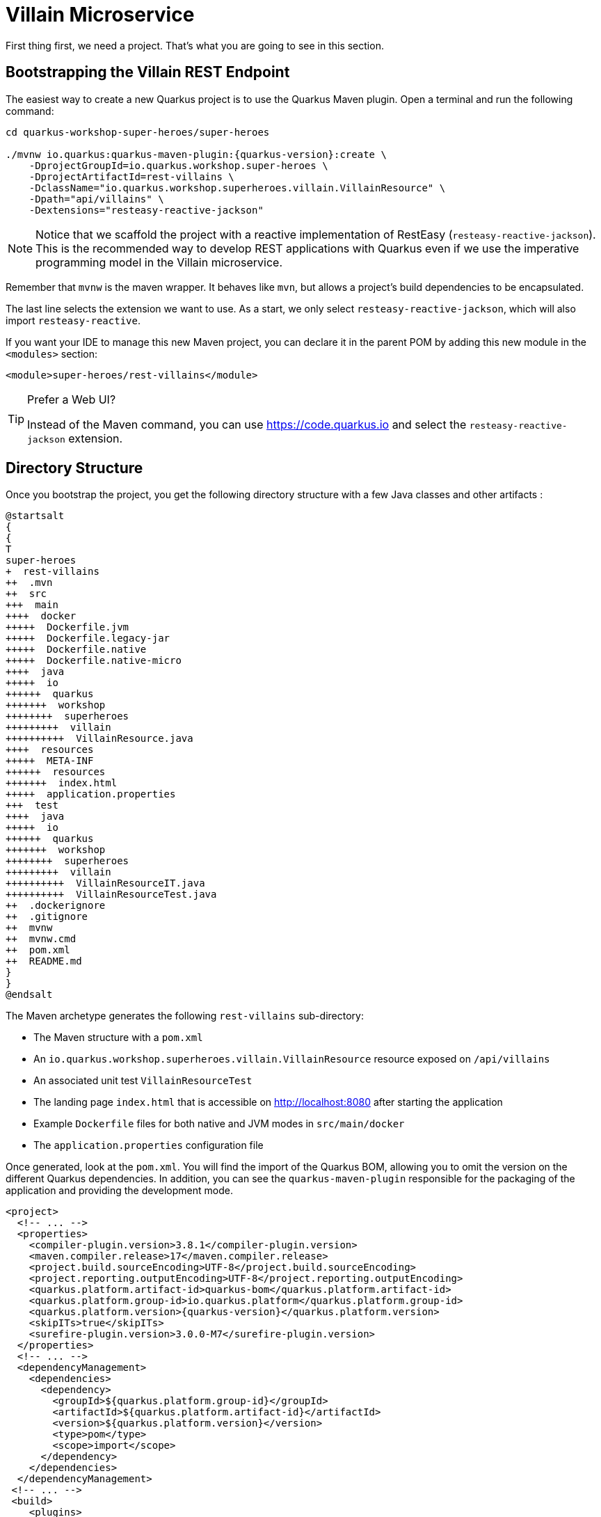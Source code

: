 [[rest-bootstrapping]]
= Villain Microservice

First thing first, we need a project.
That's what you are going to see in this section.

== Bootstrapping the Villain REST Endpoint

The easiest way to create a new Quarkus project is to use the Quarkus Maven plugin.
Open a terminal and run the following command:

[example, role="cta"]
--

[source,shell,subs="attributes+"]
----
cd quarkus-workshop-super-heroes/super-heroes

./mvnw io.quarkus:quarkus-maven-plugin:{quarkus-version}:create \
    -DprojectGroupId=io.quarkus.workshop.super-heroes \
    -DprojectArtifactId=rest-villains \
    -DclassName="io.quarkus.workshop.superheroes.villain.VillainResource" \
    -Dpath="api/villains" \
    -Dextensions="resteasy-reactive-jackson"
----

[NOTE]
====
Notice that we scaffold the project with a reactive implementation of RestEasy (`resteasy-reactive-jackson`).
This is the recommended way to develop REST applications with Quarkus even if we use the imperative programming model in the Villain microservice.
====

Remember that `mvnw` is the maven wrapper. It behaves like `mvn`,
but allows a project's build dependencies to be encapsulated.

The last line selects the extension we want to use.
As a start, we only select `resteasy-reactive-jackson`, which will also import `resteasy-reactive`.

If you want your IDE to manage this new Maven project, you can declare it in the parent POM by adding this new module in the `<modules>` section:

[source,xml]
----
<module>super-heroes/rest-villains</module>
----
--
[TIP]
.Prefer a Web UI?
====
Instead of the Maven command, you can use https://code.quarkus.io and select the `resteasy-reactive-jackson` extension.
====

== Directory Structure

Once you bootstrap the project, you get the following directory structure with a few Java classes and other artifacts :

[plantuml]
----
@startsalt
{
{
T
super-heroes
+  rest-villains
++  .mvn
++  src
+++  main
++++  docker
+++++  Dockerfile.jvm
+++++  Dockerfile.legacy-jar
+++++  Dockerfile.native
+++++  Dockerfile.native-micro
++++  java
+++++  io
++++++  quarkus
+++++++  workshop
++++++++  superheroes
+++++++++  villain
++++++++++  VillainResource.java
++++  resources
+++++  META-INF
++++++  resources
+++++++  index.html
+++++  application.properties
+++  test
++++  java
+++++  io
++++++  quarkus
+++++++  workshop
++++++++  superheroes
+++++++++  villain
++++++++++  VillainResourceIT.java
++++++++++  VillainResourceTest.java
++  .dockerignore
++  .gitignore
++  mvnw
++  mvnw.cmd
++  pom.xml
++  README.md
}
}
@endsalt
----

The Maven archetype generates the following `rest-villains` sub-directory:

* The Maven structure with a `pom.xml`
* An `io.quarkus.workshop.superheroes.villain.VillainResource` resource exposed on `/api/villains`
* An associated unit test `VillainResourceTest`
* The landing page `index.html` that is accessible on http://localhost:8080 after starting the application
* Example `Dockerfile` files for both native and JVM modes in `src/main/docker`
* The `application.properties` configuration file

Once generated, look at the `pom.xml`.
You will find the import of the Quarkus BOM, allowing you to omit the version on the different Quarkus dependencies.
In addition, you can see the `quarkus-maven-plugin` responsible for the packaging of the application and providing the development mode.

[source,xml,indent=0,subs="attributes+"]
----
<project>
  <!-- ... -->
  <properties>
    <compiler-plugin.version>3.8.1</compiler-plugin.version>
    <maven.compiler.release>17</maven.compiler.release>
    <project.build.sourceEncoding>UTF-8</project.build.sourceEncoding>
    <project.reporting.outputEncoding>UTF-8</project.reporting.outputEncoding>
    <quarkus.platform.artifact-id>quarkus-bom</quarkus.platform.artifact-id>
    <quarkus.platform.group-id>io.quarkus.platform</quarkus.platform.group-id>
    <quarkus.platform.version>{quarkus-version}</quarkus.platform.version>
    <skipITs>true</skipITs>
    <surefire-plugin.version>3.0.0-M7</surefire-plugin.version>
  </properties>
  <!-- ... -->
  <dependencyManagement>
    <dependencies>
      <dependency>
        <groupId>${quarkus.platform.group-id}</groupId>
        <artifactId>${quarkus.platform.artifact-id}</artifactId>
        <version>${quarkus.platform.version}</version>
        <type>pom</type>
        <scope>import</scope>
      </dependency>
    </dependencies>
  </dependencyManagement>
 <!-- ... -->
 <build>
    <plugins>
      <plugin>
        <groupId>${quarkus.platform.group-id}</groupId>
        <artifactId>quarkus-maven-plugin</artifactId>
        <version>${quarkus.platform.version}</version>
        <extensions>true</extensions>
        <executions>
          <execution>
            <goals>
              <goal>build</goal>
              <goal>generate-code</goal>
              <goal>generate-code-tests</goal>
            </goals>
          </execution>
        </executions>
      </plugin>
     <!-- ... -->
    </plugins>
  </build>
<!-- ... -->
</project>
----

If we focus on the dependencies section, you can see the extensions allowing the development of REST applications (resteasy-reactive and resteasy-reactive-jackson)

[source,xml,indent=0]
----
<dependencies>
    <dependency>
      <groupId>io.quarkus</groupId>
      <artifactId>quarkus-resteasy-reactive-jackson</artifactId>
    </dependency>
    <dependency>
      <groupId>io.quarkus</groupId>
      <artifactId>quarkus-arc</artifactId>
    </dependency>
    <dependency>
      <groupId>io.quarkus</groupId>
      <artifactId>quarkus-resteasy-reactive</artifactId>
    </dependency>
    <!-- ... -->
</dependencies>
----

`quarkus-arc` is the dependency injection framework integrated into Quarkus.
It's designed to perform build-time injections.
We will see later why this is essential for Quarkus.

`resteasy-reactive` is the framework we will use to implement our REST API.
It uses JAX-RS annotations such as `@Path`, `@GET`...
`reasteasy-reactive-jackson` adds JSON object mapping capabilities to RESTEasy reactive.

== The Villain Resource

During the project creation, the `VillainResource.java` file has been created with the following content:

[source,java]
----
package io.quarkus.workshop.superheroes.villain;

import jakarta.ws.rs.GET;
import jakarta.ws.rs.Path;
import jakarta.ws.rs.Produces;
import jakarta.ws.rs.core.MediaType;

@Path("/api/villains")
public class VillainResource {

    @GET
    @Produces(MediaType.TEXT_PLAIN)
    public String hello() {
        return "Hello from RESTEasy Reactive";
    }
}
----

It's a very simple REST endpoint returning a "Hello World" to requests on `/api/villains`.
It uses JAX-RS annotations:

- `@Path` indicates the HTTP path handled by the resource,
- `@GET` indicates that the method should be called when receiving a `GET` request on `/api/villains`.

NOTE: Methods can also have their own `@Path` annotation suffixed to the class one (if any).

== Running the Application

[example, role="cta"]
--

Now we are ready to run our application.

Use: `./mvnw quarkus:dev` in the `rest-villains` directory:

[source,shell,,subs="attributes+"]
----
$ ./mvnw quarkus:dev
[INFO] Scanning for projects...
[INFO]
[INFO] -----------< io.quarkus.workshop.super-heroes:rest-villains >-----------
[INFO] Building rest-villains 1.0.0-SNAPSHOT
[INFO] --------------------------------[ jar ]---------------------------------
[INFO]
[INFO] --- quarkus-maven-plugin:{quarkus-version}:dev (default-cli) @ rest-villains ---
[INFO] Invoking org.apache.maven.plugins:maven-resources-plugin:2.6:resources @ rest-villains
[INFO] Using 'UTF-8' encoding to copy filtered resources.
[INFO] Copying 2 resources
[INFO] Invoking io.quarkus.platform:quarkus-maven-plugin:{quarkus-version}:generate-code @ rest-villains
[INFO] Invoking org.apache.maven.plugins:maven-compiler-plugin:3.8.1:compile @ rest-villains
[INFO] Nothing to compile - all classes are up to date
[INFO] Invoking org.apache.maven.plugins:maven-resources-plugin:2.6:testResources @ rest-villains
[INFO] Using 'UTF-8' encoding to copy filtered resources.
[INFO] skip non existing resourceDirectory /Users/agoncal/Documents/Code/Temp/quarkus-super-heroes/super-heroes/rest-villains/src/test/resources
[INFO] Invoking io.quarkus.platform:quarkus-maven-plugin:2{quarkus-version}:generate-code-tests @ rest-villains
[INFO] Invoking org.apache.maven.plugins:maven-compiler-plugin:3.8.1:testCompile @ rest-villains
[INFO] Nothing to compile - all classes are up to date
Listening for transport dt_socket at address: 5005
__  ____  __  _____   ___  __ ____  ______
 --/ __ \/ / / / _ | / _ \/ //_/ / / / __/
 -/ /_/ / /_/ / __ |/ , _/ ,< / /_/ /\ \
--\___\_\____/_/ |_/_/|_/_/|_|\____/___/
2022-11-15 14:05:29,414 INFO  [io.quarkus] (Quarkus Main Thread) rest-villains 1.0.0-SNAPSHOT on JVM (powered by Quarkus {quarkus-version}) started in 1.093s. Listening on: http://localhost:8080

2022-11-15 14:05:29,423 INFO  [io.quarkus] (Quarkus Main Thread) Profile dev activated. Live Coding activated.
2022-11-15 14:05:29,423 INFO  [io.quarkus] (Quarkus Main Thread) Installed features: [cdi, resteasy-reactive, resteasy-reactive-jackson, smallrye-context-propagation, vertx]

Tests paused
Press [r] to resume testing, [o] Toggle test output, [:] for the terminal, [h] for more options>
----

Then check that the endpoint returns `hello` as expected:

[source,shell]
----
curl http://localhost:8080/api/villains

Hello from RESTEasy Reactive
----

Alternatively, you can open http://localhost:8080/api/villains in your browser.
--

== Development Mode

`quarkus:dev` runs Quarkus in development mode.
It enables hot deployment with background compilation, which means that when you modify your Java files or your resource files and invoke a REST endpoint (i.e., cURL command or refresh your browser), these changes will automatically take effect.
It works too for resource files like the configuration property and HTML files.
Refreshing the browser triggers a scan of the workspace, and if any changes are detected, the Java files are recompiled and the application is redeployed; your request is then serviced by the redeployed application.
If there are any issues with compilation or deployment an error page will let you know.

The development mode also allows debugging and listens for a debugger on port 5005.
If you want to wait for the debugger to attach before running, you can pass `-Dsuspend=true` on the command line.
If you don't want the debugger at all, you can use `-Ddebug=false`.

Alright, time to change some code.
Open your favorite IDE and import the project.
To check that the hot reload is working, update the `VillainResource.hello()` method by returning the String "Hello Villain Resource".

Now, execute the cURL command again:

[example, role="cta"]
--

[source,shell]
----
curl http://localhost:8080/api/villains

Hello Villain Resource
----

The output has changed without you having to stop and restart Quarkus!
--

== Testing the Application

All right, so far, so good, but wouldn't it be better with a few tests, just in case.

In the generated `pom.xml` file, you can see two test dependencies:

[source,xml,indent=0]
----
<dependencies>
    <!-- ... -->
    <dependency>
        <groupId>io.quarkus</groupId>
        <artifactId>quarkus-junit5</artifactId>
        <scope>test</scope>
    </dependency>
    <dependency>
        <groupId>io.rest-assured</groupId>
        <artifactId>rest-assured</artifactId>
        <scope>test</scope>
    </dependency>
</dependencies>
----

So, we will use Junit 5 combined with RESTAssured, which eases the testing of REST applications.

If you look at the `maven-surefire-plugin` configuration in the `pom.xml`, you will see that we set the `java.util.logging` system property to ensure tests will use the correct method log manager.

[source,xml]
----
<plugin>
    <artifactId>maven-surefire-plugin</artifactId>
    <version>${surefire-plugin.version}</version>
    <configuration>
      <systemPropertyVariables>
        <java.util.logging.manager>org.jboss.logmanager.LogManager</java.util.logging.manager>
        <maven.home>${maven.home}</maven.home>
      </systemPropertyVariables>
    </configuration>
</plugin>
----

The generated project contains a simple test in `VillainResourceTest.java`.

[source,java]
----
package io.quarkus.workshop.superheroes.villain;

import io.quarkus.test.junit.QuarkusTest;
import org.junit.jupiter.api.Test;

import static io.restassured.RestAssured.given;
import static org.hamcrest.CoreMatchers.is;

@QuarkusTest
public class VillainResourceTest {

    @Test
    public void testHelloEndpoint() {
        given()
          .when().get("/api/villains")
          .then()
             .statusCode(200)
             .body(is("Hello from RESTEasy Reactive"));
    }

}
----

By using the `QuarkusTest` runner, the `VillainResourceTest` class instructs JUnit to start the application before the tests.
Then, the `testHelloEndpoint` method checks the HTTP response status code and content.
Notice that these tests use RestAssured, but feel free to use your favorite library.footnote:[RestAssured http://rest-assured.io]

[NOTE]
====
Quarkus provides a RestAssured integration that updates the default port used by RestAssured before the tests are run.
So in your RestAssured tests, you don't have to specify the default test port 8081 used by Quarkus.
You can also configure the ports used by tests by configuring the `quarkus.http.test-port` property in the application.properties.
====

[example, role="cta"]
--

In the terminal running the application in _dev mode_, you should see at the bottom:

[source,text]
----
Tests paused
Press [r] to resume testing, [o] Toggle test output, [:] for the terminal, [h] for more options>
----

--

Hit the `r` key, and watch Quarkus execute your tests automatically and even continuously.
Unfortunately, this first run didn't end well:

[source,text]
----
2022-11-15 14:13:17,924 ERROR [io.qua.test] (Test runner thread) ==================== TEST REPORT #1 ====================
2022-11-15 14:13:17,925 ERROR [io.qua.test] (Test runner thread) Test VillainResourceTest#testHelloEndpoint() failed
: java.lang.AssertionError: 1 expectation failed.
Response body doesn't match expectation.
Expected: is "Hello from RESTEasy Reactive"
  Actual: Hello Villain Resource

        at io.restassured.internal.ValidatableResponseImpl.body(ValidatableResponseImpl.groovy)
        at io.quarkus.workshop.superheroes.villain.VillainResourceTest.testHelloEndpoint(VillainResourceTest.java:18)


2022-11-15 14:13:17,927 ERROR [io.qua.test] (Test runner thread) >>>>>>>>>>>>>>>>>>>> Summary: <<<<<<<<<<<<<<<<<<<<
io.quarkus.workshop.superheroes.villain.VillainResourceTest#testHelloEndpoint(VillainResourceTest.java:18) VillainResourceTest#testHelloEndpoint() 1 expectation failed.
Response body doesn't match expectation.
Expected: is "Hello from RESTEasy Reactive"
  Actual: Hello Villain Resource

2022-11-15 14:13:17,929 ERROR [io.qua.test] (Test runner thread) >>>>>>>>>>>>>>>>>>>> 1 TEST FAILED <<<<<<<<<<<<<<<<<<<<

2022-11-15 14:13:18,155 ERROR [io.qua.test] (Test runner thread) ==================== TEST REPORT #2 ====================
2022-11-15 14:13:18,155 ERROR [io.qua.test] (Test runner thread) Test VillainResourceTest#testHelloEndpoint() failed
: java.lang.AssertionError: 1 expectation failed.
Response body doesn't match expectation.
Expected: is "Hello from RESTEasy Reactive"
  Actual: Hello Villain Resource

        at io.restassured.internal.ValidatableResponseImpl.body(ValidatableResponseImpl.groovy)
        at io.quarkus.workshop.superheroes.villain.VillainResourceTest.testHelloEndpoint(VillainResourceTest.java:18)


2022-11-15 14:13:18,156 ERROR [io.qua.test] (Test runner thread) >>>>>>>>>>>>>>>>>>>> Summary: <<<<<<<<<<<<<<<<<<<<
io.quarkus.workshop.superheroes.villain.VillainResourceTest#testHelloEndpoint(VillainResourceTest.java:18) VillainResourceTest#testHelloEndpoint() 1 expectation failed.
Response body doesn't match expectation.
Expected: is "Hello from RESTEasy Reactive"
  Actual: Hello Villain Resource

2022-11-15 14:13:18,157 ERROR [io.qua.test] (Test runner thread) >>>>>>>>>>>>>>>>>>>> 1 TEST FAILED <<<<<<<<<<<<<<<<<<<<
----

It fails! It's expected, you changed the output of `VillainResource.hello()` earlier.
Adjust the test body condition accordingly:

[source,java]
----
package io.quarkus.workshop.superheroes.villain;

import io.quarkus.test.junit.QuarkusTest;
import org.junit.jupiter.api.Test;

import static io.restassured.RestAssured.given;
import static org.hamcrest.CoreMatchers.is;

@QuarkusTest
public class VillainResourceTest {

    @Test
    public void testHelloEndpoint() {
        given()
          .when().get("/api/villains")
          .then()
             .statusCode(200)
             .body(is("Hello Villain Resource"));
    }

}
----

Save the file, and watch the dev mode automatically rerunning your test (and passing)

[source,text]
----
--
2022-11-15 14:15:22,997 INFO  [io.qua.test] (Test runner thread) All tests are now passing
--
All 1 test is passing (0 skipped), 1 test was run in 186ms. Tests completed at 14:15:23.
Press [r] to re-run, [o] Toggle test output, [:] for the terminal, [h] for more options>
----

Continuous testing is a big part of Quarkus development.
Quarkus detects and runs the tests for you.

You can also run the tests from a terminal using:

[source,shell]
----
./mvnw test
----

== Packaging and Running the Application

[example, role="cta"]
--

The application is packaged using the `./mvnw package` command (it also runs the tests).
That command generates:

* `target/rest-villains-1.0.0-SNAPSHOT.jar`: containing just the classes and resources of the projects, it's the regular artifact produced by the Maven build (it is not an executable jar);
* `target/quarkus-app/` : this directory uses the _fast jar_ packaging. It contains an executable jar (`quarkus-run.jar`), and all the dependencies (structured into `app`, `lib` and `quarkus`).

This _fast jar_ takes advantage of the build-time principle of Quarkus (we discuss it soon) to improve the application performances and which can be easily transposed to container layers.

Stop the application running in dev mode (by hitting `q` or `CTRL+C`), and run the application using: `java -jar target/quarkus-app/quarkus-run.jar`.
--

[NOTE]
====
Before running the application, don't forget to stop the hot reload mode (hit CTRL+C), or you will have a port conflict.
====

[WARNING]
====
.Troubleshooting

You might come across the following error while developing:

[source,shell]
----
WARN  [io.qu.ne.ru.NettyRecorder] (Thread-48) Localhost lookup took more than one second; you need to add a /etc/hosts entry to improve Quarkus startup time. See https://thoeni.io/post/macos-sierra-java/ for details.
----

If this is the case, it's just a matter of adding the node name of your machine to the /etc/hosts.
For that, first, get the name of your node with the following command:

[source,shell]
----
$ uname -n
my-node.local
----

Then `sudo vi /etc/hosts` so you have the right to edit the file and add the following entry:

[source,shell]
----
127.0.0.1 localhost my-node.local
----

====

In another terminal, check that the application runs using:

[source,shell]
----
curl http://localhost:8080/api/villains
Hello Villain Resource
----
